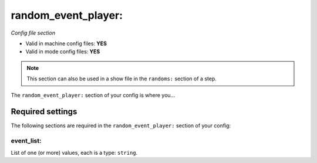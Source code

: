 random_event_player:
====================

*Config file section*

* Valid in machine config files: **YES**
* Valid in mode config files: **YES**

.. note:: This section can also be used in a show file in the ``randoms:`` section of a step.

.. overview

The ``random_event_player:`` section of your config is where you...

.. todo::
   Add description.


Required settings
-----------------

The following sections are required in the ``random_event_player:`` section of your config:

event_list:
~~~~~~~~~~~
List of one (or more) values, each is a type: ``string``. 

.. todo::
   Add description.


